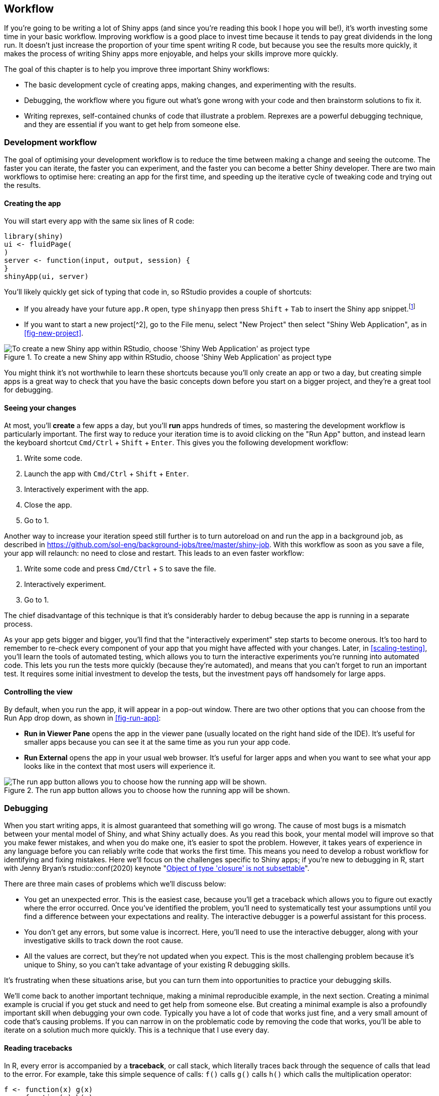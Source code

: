 [[action-workflow]]
== Workflow 

If you're going to be writing a lot of Shiny apps (and since you're reading this book I hope you will be!), it's worth investing some time in your basic workflow.
Improving workflow is a good place to invest time because it tends to pay great dividends in the long run.
It doesn't just increase the proportion of your time spent writing R code, but because you see the results more quickly, it makes the process of writing Shiny apps more enjoyable, and helps your skills improve more quickly.

The goal of this chapter is to help you improve three important Shiny workflows:

-   The basic development cycle of creating apps, making changes, and experimenting with the results.

-   Debugging, the workflow where you figure out what's gone wrong with your code and then brainstorm solutions to fix it.

-   Writing reprexes, self-contained chunks of code that illustrate a problem.
    Reprexes are a powerful debugging technique, and they are essential if you want to get help from someone else.

=== Development workflow

The goal of optimising your development workflow is to reduce the time between making a change and seeing the outcome.
The faster you can iterate, the faster you can experiment, and the faster you can become a better Shiny developer.
There are two main workflows to optimise here: creating an app for the first time, and speeding up the iterative cycle of tweaking code and trying out the results.

==== Creating the app

You will start every app with the same six lines of R code:

[source, r]
----
library(shiny)
ui <- fluidPage(
)
server <- function(input, output, session) {
}
shinyApp(ui, server)
----

You'll likely quickly get sick of typing that code in, so RStudio provides a couple of shortcuts:

-   If you already have your future `app.R` open, type `shinyapp` then press `Shift` + `Tab` to insert the Shiny app snippet.footnote:[Snippets are text macros that you can use to insert common code fragments.]

-   If you want to start a new project[^2], go to the File menu, select "New Project" then select "Shiny Web Application", as in <<fig-new-project>>.


.To create a new Shiny app within RStudio, choose 'Shiny Web Application' as project type
image::images/action-workflow/new-project.png["To create a new Shiny app within RStudio, choose 'Shiny Web Application' as project type"]


You might think it's not worthwhile to learn these shortcuts because you'll only create an app or two a day, but creating simple apps is a great way to check that you have the basic concepts down before you start on a bigger project, and they're a great tool for debugging.

==== Seeing your changes

At most, you'll *create* a few apps a day, but you'll *run* apps hundreds of times, so mastering the development workflow is particularly important.
The first way to reduce your iteration time is to avoid clicking on the "Run App" button, and instead learn the keyboard shortcut `Cmd/Ctrl` + `Shift` + `Enter`.
This gives you the following development workflow:

1.  Write some code.
2.  Launch the app with `Cmd/Ctrl` + `Shift` + `Enter`.
3.  Interactively experiment with the app.
4.  Close the app.
5.  Go to 1.

Another way to increase your iteration speed still further is to turn autoreload on and run the app in a background job, as described in https://github.com/sol-eng/background-jobs/tree/master/shiny-job[].
With this workflow as soon as you save a file, your app will relaunch: no need to close and restart.
This leads to an even faster workflow:

1.  Write some code and press `Cmd/Ctrl` + `S` to save the file.
2.  Interactively experiment.
3.  Go to 1.

The chief disadvantage of this technique is that it's considerably harder to debug because the app is running in a separate process.

As your app gets bigger and bigger, you'll find that the "interactively experiment" step starts to become onerous.
It's too hard to remember to re-check every component of your app that you might have affected with your changes.
Later, in <<scaling-testing>>, you'll learn the tools of automated testing, which allows you to turn the interactive experiments you're running into automated code.
This lets you run the tests more quickly (because they're automated), and means that you can't forget to run an important test.
It requires some initial investment to develop the tests, but the investment pays off handsomely for large apps.

==== Controlling the view

By default, when you run the app, it will appear in a pop-out window.
There are two other options that you can choose from the Run App drop down, as shown in <<fig-run-app>>:

-   **Run in Viewer Pane** opens the app in the viewer pane (usually located on the right hand side of the IDE).
    It's useful for smaller apps because you can see it at the same time as you run your app code.

-   **Run External** opens the app in your usual web browser.
    It's useful for larger apps and when you want to see what your app looks like in the context that most users will experience it.


.The run app button allows you to choose how the running app will be shown.
image::images/action-workflow/run-app.png["The run app button allows you to choose how the running app will be shown."]


=== Debugging

When you start writing apps, it is almost guaranteed that something will go wrong.
The cause of most bugs is a mismatch between your mental model of Shiny, and what Shiny actually does.
As you read this book, your mental model will improve so that you make fewer mistakes, and when you do make one, it's easier to spot the problem.
However, it takes years of experience in any language before you can reliably write code that works the first time.
This means you need to develop a robust workflow for identifying and fixing mistakes.
Here we'll focus on the challenges specific to Shiny apps; if you're new to debugging in R, start with Jenny Bryan's rstudio::conf(2020) keynote "https://resources.rstudio.com/rstudio-conf-2020/object-of-type-closure-is-not-subsettable-jenny-bryan[Object of type 'closure' is not subsettable]".

There are three main cases of problems which we'll discuss below:

-   You get an unexpected error.
    This is the easiest case, because you'll get a traceback which allows you to figure out exactly where the error occurred.
    Once you've identified the problem, you'll need to systematically test your assumptions until you find a difference between your expectations and reality.
    The interactive debugger is a powerful assistant for this process.

-   You don't get any errors, but some value is incorrect.
    Here, you'll need to use the interactive debugger, along with your investigative skills to track down the root cause.

-   All the values are correct, but they're not updated when you expect.
    This is the most challenging problem because it's unique to Shiny, so you can't take advantage of your existing R debugging skills.

It's frustrating when these situations arise, but you can turn them into opportunities to practice your debugging skills.

We'll come back to another important technique, making a minimal reproducible example, in the next section.
Creating a minimal example is crucial if you get stuck and need to get help from someone else.
But creating a minimal example is also a profoundly important skill when debugging your own code.
Typically you have a lot of code that works just fine, and a very small amount of code that's causing problems.
If you can narrow in on the problematic code by removing the code that works, you'll be able to iterate on a solution much more quickly.
This is a technique that I use every day.

==== Reading tracebacks

In R, every error is accompanied by a **traceback**, or call stack, which literally traces back through the sequence of calls that lead to the error.
For example, take this simple sequence of calls: `f()` calls `g()` calls `h()` which calls the multiplication operator:

[source, r]
----
f <- function(x) g(x)
g <- function(x) h(x)
h <- function(x) x * 2
----

If this code errors, as below:

[source, r]
----
f("a")
#> Error in x * 2: non-numeric argument to binary operator
----

You can call `traceback()` to find the sequence of calls that to the problem:

[source, r]
----
traceback()
#> 3: h(x)
#> 2: g(x)
#> 1: f("a")
----

I think it's easiest to understand the traceback by flipping it upside down:

    1: f("a")
    2: g(x)
    3: h(x)

This now tells you the sequence of calls that lead to the error --- `f()` called `g()` called `h()` (which errors).

==== Tracebacks in Shiny

Unfortunately, you can't use `traceback()` in Shiny because you can't run code while an app is running.
Instead, Shiny will automatically print the traceback for you.
For example, take this simple app using the `f()` function I defined above:

[source, r]
----
library(shiny)

f <- function(x) g(x)
g <- function(x) h(x)
h <- function(x) x * 2

ui <- fluidPage(
  selectInput("n", "N", 1:10),
  plotOutput("plot")
)
server <- function(input, output, session) {
  output$plot <- renderPlot({
    n <- f(input$n)
    plot(head(cars, n))
  }, res = 96)
}
shinyApp(ui, server)
----

If you run this app, you'll see an error message in the app, and a traceback in the console:

    Error in *: non-numeric argument to binary operator
      169: g [app.R#4]
      168: f [app.R#3]
      167: renderPlot [app.R#13]
      165: func
      125: drawPlot
      111: <reactive:plotObj>
       95: drawReactive
       82: renderFunc
       81: output$plot
        1: runApp

To understand what's going on we again start by flipping it upside down, so you can see the sequence of calls in the order they appear:

    Error in *: non-numeric argument to binary operator
       1: runApp
      81: output$plot
      82: renderFunc
      95: drawReactive
     111: <reactive:plotObj>
     125: drawPlot
     165: func
     167: renderPlot [app.R#13]
     168: f [app.R#3]
     169: g [app.R#4]

There are three basic parts to the call stack:

-   The first few calls start the app in this case you just see `runApp()` but depending on how you start the app, you might see something more complicated.
    For example, if you called `source()` to run the app, you might see this:

        1: source
        3: print.shiny.appobj
        5: runApp

    In general, you can ignore anything before the first `runApp()`; this is just the setup code to get the app running.

-   Next, you'll see some internal Shiny code in charge of calling the reactive expression:

         81: output$plot
         82: renderFunc
         95: drawReactive
        111: <reactive:plotObj>
        125: drawPlot
        165: func

    Here, spotting `output$plot` is really important --- that tells which of your reactives (`plot`) is causing the error.
    The next few functions are internal, and you can ignore them.

-   Finally, at the very bottom, you'll see the code that you have written:

        167: renderPlot [app.R#13]
        168: f [app.R#3]
        169: g [app.R#4]

    This is the code called inside of `renderPlot()`.
    You can tell you should pay attention here because of the file path and line number; this lets you know that it's your code.

If you get an error in your app but don't see a traceback then make sure that you're running the app using `Cmd/Ctrl` + `Shift` + `Enter` (or if not in RStudio, calling `runApp()`), and that you've saved the file that you're running it from.
Other ways of running the app don't always capture the information necessary to make a traceback.

==== The interactive debugger

Once you've located the source of the error and want to figure out what's causing it, the most powerful tool you have at your disposal is the **interactive debugger**.
The debugger pauses execution and gives you an interactive R console where you can run any code to figure out what's gone wrong.
There are two ways to launch the debugger:

-   Add a call to `browser()` in your source code.
    This is the standard R way of lauching the interactive debugger, and will work however you're running Shiny.

    The other advantage of `browser()` is that because it's R code, you can make it conditional by combining it with an `if` statement.
    This allows you to launch the debugger only for problematic inputs.

    [source, r]
    ----
    if (input$value == "a") {
      browser()
    }
    # Or maybe
    if (my_reactive() < 0) {
      browser()
    }
    ----

-   Add an RStudio breakpoint by clicking to the left of the line number.
    You can remove the breakpoint by clicking on the red circle.

    image::images/action-workflow/breakpoint.png[]

    The advantage of breakpoints is that they're not code, so you never have to worry about accidentally checking them into your version control system.

If you're using RStudio, the toolbar in <<fig-debug-toolbar>> will appear at the top of the console when you're in the debugger.
The toolbar is an easy way to remember the debugging commands that are now available to you.
They're also available outside of RStudio; you'll just need to remember the one letter command to activate them.
The three most useful commands are:

-   Next (press `n`): executes the next step in the function.
    Note that if you have a variable named `n`, you'll need to use `print(n)` to display its value.

-   Continue (press `c`): leaves interactive debugging and continues regular execution of the function.
    This is useful if you've fixed the bad state and want to check that the function proceeds correctly.

-   Stop (press `Q`): stops debugging, terminates the function, and returns to the global workspace.
    Use this once you've figured out where the problem is, and you're ready to fix it and reload the code.


.RStudio's debugging toolbar
image::images/action-workflow/debug-toolbar.png["RStudio's debugging toolbar"]


As well as stepping through the code line-by-line using these tools, you'll also write and run a *bunch* of interactive code to track down what's going wrong.
Debugging is the process of systematically comparing your expectations to reality until you find the mismatch.
If you're new to debugging in R, you might want to read the https://adv-r.hadley.nz/debugging.html#debugging-strategy[Debugging chapter] of "Advanced R" to learn some general techniques.

==== Case study

> Once you eliminate the impossible, whatever remains, no matter how improbable, must be the truth --- Sherlock Holmes

To demonstrate the basic debugging approach, I'll show you a little problem I encountered when writing <<hierarchical-select>>.
I'll first show you the basic context, then you'll see a problem I resolved without interactive debugging tools, a problem that required interactive debugging, and discover a final suprise.

The initial goal is pretty simple: I have a dataset of sales, and I want to filter it by territory.
Here's what the data looks like:

[source, r]
----
sales <- readr::read_csv("sales-dashboard/sales_data_sample.csv")
sales <- sales[c(
  "TERRITORY", "ORDERDATE", "ORDERNUMBER", "PRODUCTCODE",
  "QUANTITYORDERED", "PRICEEACH"
)]
sales
#> # A tibble: 2,823 x 6
#>   TERRITORY ORDERDATE      ORDERNUMBER PRODUCTCODE QUANTITYORDERED PRICEEACH
#>   <chr>     <chr>                <dbl> <chr>                 <dbl>     <dbl>
#> 1 <NA>      2/24/2003 0:00       10107 S10_1678                 30      95.7
#> 2 EMEA      5/7/2003 0:00        10121 S10_1678                 34      81.4
#> 3 EMEA      7/1/2003 0:00        10134 S10_1678                 41      94.7
#> 4 <NA>      8/25/2003 0:00       10145 S10_1678                 45      83.3
#> # … with 2,819 more rows
----

And here are the territories:

[source, r]
----
unique(sales$TERRITORY)
#> [1] NA      "EMEA"  "APAC"  "Japan"
----

When I first started on this problem, I thought it was simple enough that I could just write the app without doing any other research:

[source, r]
----
ui <- fluidPage(
  selectInput("territory", "territory", choices = unique(sales$TERRITORY)),
  tableOutput("selected")
)
server <- function(input, output, session) {
  selected <- reactive(sales[sales$TERRITORY == input$territory, ])
  output$selected <- renderTable(head(selected(), 10))
}
----

I thought, *it's an eight line app, what could possibly go wrong?* Well, when I opened the app up I saw a **lot** of missing values, no matter what territory I selected.
The code most likely to be the source of the problem was the reactive that selected the data to show: `sales[sales$TERRITORY == input$territory, ]`.
So stopped the app, and quickly verified that subsetting worked the way I thought it did:

[source, r]
----
sales[sales$TERRITORY == "EMEA", ]
#> # A tibble: 2,481 x 6
#>   TERRITORY ORDERDATE     ORDERNUMBER PRODUCTCODE QUANTITYORDERED PRICEEACH
#>   <chr>     <chr>               <dbl> <chr>                 <dbl>     <dbl>
#> 1 <NA>      <NA>                   NA <NA>                     NA      NA  
#> 2 EMEA      5/7/2003 0:00       10121 S10_1678                 34      81.4
#> 3 EMEA      7/1/2003 0:00       10134 S10_1678                 41      94.7
#> 4 <NA>      <NA>                   NA <NA>                     NA      NA  
#> # … with 2,477 more rows
----

Ooops!
I'd forgotten that `TERRITORY` contained a bunch of missing values which means that `sales$TERRITORY == "EMEA"` would contain a bunch of missing values:

[source, r]
----
head(sales$TERRITORY == "EMEA", 25)
#>  [1]    NA  TRUE  TRUE    NA    NA    NA  TRUE  TRUE    NA  TRUE FALSE    NA
#> [13]    NA    NA  TRUE    NA  TRUE  TRUE    NA    NA  TRUE FALSE  TRUE    NA
#> [25]  TRUE
----

These missing values become missing rows when I use them to subset the `sales` data frame with `[` any missing values in input will be preserved in the output.
There are lots of way to resolve this problem but I decided to use `subset()`[^3] because automatically removes missing values and reduces the number of times I need to type `sales`. I then double checked this actually worked:

[source, r]
----
subset(sales, TERRITORY == "EMEA")
#> # A tibble: 1,407 x 6
#>   TERRITORY ORDERDATE       ORDERNUMBER PRODUCTCODE QUANTITYORDERED PRICEEACH
#>   <chr>     <chr>                 <dbl> <chr>                 <dbl>     <dbl>
#> 1 EMEA      5/7/2003 0:00         10121 S10_1678                 34      81.4
#> 2 EMEA      7/1/2003 0:00         10134 S10_1678                 41      94.7
#> 3 EMEA      11/11/2003 0:00       10180 S10_1678                 29      86.1
#> 4 EMEA      11/18/2003 0:00       10188 S10_1678                 48     100  
#> # … with 1,403 more rows
----

This fixed most of the problems, but I **still** had a problem when I selected `NA` in the territory dropdown: there were still no rows appearing.
So again, I checked on the console:

[source, r]
----
subset(sales, TERRITORY == NA)
#> # A tibble: 0 x 6
#> # … with 6 variables: TERRITORY <chr>, ORDERDATE <chr>, ORDERNUMBER <dbl>,
#> #   PRODUCTCODE <chr>, QUANTITYORDERED <dbl>, PRICEEACH <dbl>
----

And then I remembered that of course this won't work because missing values are infectious:

[source, r]
----
head(sales$TERRITORY == NA, 25)
#>  [1] NA NA NA NA NA NA NA NA NA NA NA NA NA NA NA NA NA NA NA NA NA NA NA NA NA
----

There's another trick you can use to resolve this problem: switch from `==` to `%in%`:

[source, r]
----
head(sales$TERRITORY %in% NA, 25)
#>  [1]  TRUE FALSE FALSE  TRUE  TRUE  TRUE FALSE FALSE  TRUE FALSE FALSE  TRUE
#> [13]  TRUE  TRUE FALSE  TRUE FALSE FALSE  TRUE  TRUE FALSE FALSE FALSE  TRUE
#> [25] FALSE
subset(sales, TERRITORY %in% NA)
#> # A tibble: 1,074 x 6
#>   TERRITORY ORDERDATE       ORDERNUMBER PRODUCTCODE QUANTITYORDERED PRICEEACH
#>   <chr>     <chr>                 <dbl> <chr>                 <dbl>     <dbl>
#> 1 <NA>      2/24/2003 0:00        10107 S10_1678                 30      95.7
#> 2 <NA>      8/25/2003 0:00        10145 S10_1678                 45      83.3
#> 3 <NA>      10/10/2003 0:00       10159 S10_1678                 49     100  
#> 4 <NA>      10/28/2003 0:00       10168 S10_1678                 36      96.7
#> # … with 1,070 more rows
----

So I updated the app and tried again.
It still didn't work!
When I selected "NA" in the drop down, I didn't see any rows.

At this point, I figured I'd done everything I could on the console, and I needed to perform an experiment to figure out why the code inside of Shiny was working the way I expected.
I guessed that the most likely source of the problem would be in the `selected` reactive, so I added a `browser()` statement there.
(This made it a two-line reactive, so I also needed to wrap it in `{}`.)

[source, r]
----
server <- function(input, output, session) {
  selected <- reactive({
    browser()
    subset(sales, TERRITORY %in% input$territory)
  })
  output$selected <- renderTable(head(selected(), 10))
}
----

Now when my app ran, I was immediately dumped into an interactive console.
My first step was to verify that I was in the problematic situation so I ran `subset(sales, TERRITORY %in% input$territory)`.
It returned an empty data frame, so I knew I was where I needed to be.
If I hadn't seen the problem, I would have typed `c` to let the app continuing running, then interacted with some more in order it to get to the failing state.

I then checked that inputs to `subset()` were as I expected.
I first double-check that that the `sales` dataset looked ok.
I didn't really expect it to be corrupted, since nothing in the app touches it, but it's safest to carefully check every assumption that you're making.
`sales` looked ok, so the problem must be in `TERRITORY %in% input$territory`.
Since `TERRITORY` is part of `sales`, I started by inspecting `input$territory`:

[source, r]
----
input$territory
#> [1] "NA"
----

I stared at this for a while, because it also looked ok.
Then it occurred to me!
I was expecting it to be `NA`, but it's actually `"NA"`!
Now I could recreate the problem outside of the Shiny app:

[source, r]
----
subset(sales, TERRITORY %in% "NA")
#> # A tibble: 0 x 6
#> # … with 6 variables: TERRITORY <chr>, ORDERDATE <chr>, ORDERNUMBER <dbl>,
#> #   PRODUCTCODE <chr>, QUANTITYORDERED <dbl>, PRICEEACH <dbl>
----

Then I figured out a simple fix and applied to my server, and re-ran the app:

[source, r]
----
server <- function(input, output, session) {
  selected <- reactive({
    if (input$territory == "NA") {
      subset(sales, is.na(TERRITORY))
    } else {
      subset(sales, TERRITORY == input$territory)
    }
  })
  output$selected <- renderTable(head(selected(), 10))
}
----

Hooray!
The problem was fixed!
But this felt pretty surprising to me --- Shiny had silently converted an `NA` to an `"NA"`, so I also filed a bug report: https://github.com/rstudio/shiny/issues/2884[].

Several weeks later, I looked at this example again, and started thinking about the different territories.
We have Europe, Middle-East, and Africa (EMEA) and Asia-Pacific (APAC).
Where was North America?
Then it dawned on me: the source data probably used the abbreviation NA, and R was reading it in as a missing value.
So the real fix should happen during the data loading:

[source, r]
----
sales <- readr::read_csv("sales-dashboard/sales_data_sample.csv", na = "")
unique(sales$TERRITORY)
#> [1] "NA"    "EMEA"  "APAC"  "Japan"
----

That made life much simpler!

This is a common pattern when it comes to debugging: you often need to peel back multiple layers of the onion before you fully understand the source of the issue.

==== Debugging reactivity

The hardest type of problem to debug is when your reactives fire in an unexpected order.
At this point in the book, we have relatively few tools to recommend to help you debug this issue.
In the next section, you'll learn how to create a minimal reprex which is crucial for this type of problem, and later in the book, you'll learn more about the underlying theory, and about tools like the reactive log, https://github.com/rstudio/reactlog[].
But for now, we'll focus on a classic technique that's useful here: "print" debugging.

The basic idea of print debugging is to call `print()` whenever you need to understand when a part of your code is evaluated, and to show the values of important variables.
We call this "print" debugging (because in most languages you'd use a print function), but In R it makes more sense to use `message()` :

-   `print()` is designed for displaying vectors of data so it puts quotes around strings and starts the first line with `[1]`.
-   `message()` sends its result to "standard error", rather than "standard output". These are technical terms describing output streams, which you don't normally notice because they're both displayed in the same way when running interactively. But if your app is hosted elsewhere, then output sent to "standard error" will be recorded in the logs.

I also recommend coupling `message()` with `glue::glue()`, which makes it easy to interleave text and values in a message.
If you haven't seen http://glue.tidyverse.org/ "⌘+Click to follow link"[glue] before, the basic idea is that anything wrapped inside `{}` will be evaluated and inserted into the output:

[source, r]
----
library(glue)
name <- "Hadley"
message(glue("Hello {name}"))
#> Hello Hadley
----

A final useful tool is `str()`, which prints the detailed structure of any object.
This is particularly useful if you need to double check you have the type of object that you expect.

Here's a toy app that shows off some of the basic ideas.
Note how I use `message()` inside a `reactive()`: I have to perform the computation, send the message, and then return the previously computed value.

[source, r]
----
ui <- fluidPage(
  sliderInput("x", "x", value = 1, min = 0, max = 10),
  sliderInput("y", "y", value = 2, min = 0, max = 10),
  sliderInput("z", "z", value = 3, min = 0, max = 10),
  textOutput("total")
)
server <- function(input, output, session) {
  observeEvent(input$x, {
    message(glue("Updating y from {input$y} to {input$x * 2}"))
    updateSliderInput(session, "y", value = input$x * 2)
  })
  
  total <- reactive({
    total <- input$x + input$y + input$z
    message(glue("New total is {total}"))
    total
  })
  
  output$total <- renderText({
    total()
  })
}
----

When I start the app, the console shows:

    Updating y from 2 to 2
    New total is 6

And if I drag the `x` slider to `3` I see

    Updating y from 2 to 6
    New total is 8
    New total is 12

Don't worry if you find the results a little surprising.
You'll learn more about what's going on in <<action-feedback>> and <<the-reactive-graph>>.

=== Getting help

If you're still stuck after trying these techniques, it's probably time to ask someone else.
A great place to get help is the https://community.rstudio.com/c/shiny[Shiny community site].
This site is read by many Shiny users, as well as the developers of the Shiny package itself.
It's also a great place to visit if you want to improve your Shiny skills by helping others.

To get the most useful help as quickly as possible, you need to create a reprex, or **repr**oducible **ex**ample.
The goal of a reprex is to provide the smallest possible snippet of R code that illustrates the problem and can easily be run on another computer.
It's common courtesy (and in your own best interest) to create a reprex: if you want someone to help you, you should make it as easy as possible for them!

Making a reprex is polite because it captures the essential elements of the problem into a form that anyone else can run so that whoever attempts to help you can quickly see exactly what the problem is, and can easily experiment with possible solutions.

==== Reprex basics

A reprex is just some R code that works when you copy and paste it into a R session on another computer.
Here's a simple Shiny app reprex:

[source, r]
----
library(shiny)
ui <- fluidPage(
  selectInput("n", "N", 1:10),
  plotOutput("plot")
)
server <- function(input, output, session) {
  output$plot <- renderPlot({
    n <- input$n * 2
    plot(head(cars, n))
  })
}
shinyApp(ui, server)
----

This code doesn't make any assumptions about the computer on which it's running (except that Shiny is installed!) so anyone can run this code and see the problem: the app throws an error saying "non-numeric argument to binary operator".

Clearly illustrating the problem is the first step to getting help, and because anyone can reproduce the problem by just copying and pasting the code, they can easily explore your code and test possible solutions.
(In this case, you need `as.numeric(input$n)` since `selectInput()` creates a string in `input$n`.)

==== Making a reprex

The first step in making a reprex is to create a single self-contained file that contains everything needed to run your code.
You should check it works by starting a fresh R session and then running the code.
Make sure you haven't forgotten to load any packages[^4] that make your app work.

Typically, the most challenging part of making your app work on someone else's computer is eliminating the use of data that's only stored on your computer.
There are three useful patterns:

-   Often the data you're using is not directly related to the problem, and you can instead use a built-in data set like `mtcars` or `iris`.

-   Other times, you might be able to write a little R code that creates a dataset that illustrates the problem:

    [source, r]
    ----
    mydata <- data.frame(x = 1:5, y = c("a", "b", "c", "d", "e"))
    ----

-   If both of those techniques fail, you can turn your data into code with `dput()`.
    For example, `dput(mydata)` generates the code that will recreate `mydata`:

    [source, r]
    ----
    dput(mydata)
    #> structure(list(x = 1:5, y = c("a", "b", "c", "d", "e")), class = "data.frame", row.names = c(NA, 
    #> -5L))
    ----

    Once you have that code, you can put this in your reprex to generate `mydata`:

    [source, r]
    ----
    mydata <- structure(list(x = 1:5, y = structure(1:5, .Label = c("a", "b", 
    "c", "d", "e"), class = "factor")), class = "data.frame", row.names = c(NA, 
    -5L))
    ----

    Often, running `dput()` on your original data will generate a huge amount of code, so find a subset of your data that illustrates the problem.
    The smaller the dataset that you supply, the easier it will be for others to help you with your problem.

If reading data from disk seems to be an irreducible part of the problem, a strategy of last resort is to provide a complete project containing both an `app.R` and the needed data files.
The best way to provide this is as a RStudio project hosted on GitHub, but failing that, you can carefully make a zip file that can be run locally.
Make sure that you use relative paths (i.e. `read.csv("my-data.csv"`) not `read.csv("c:\\my-user-name\\files\\my-data.csv")`) so that your code still works when run on a different computer.

You should also consider the reader and spend some formatting your code so that it's easy to read.
If you adopt the http://style.tidyverse.org/[tidyverse style guide], you can automatically reformat your code using the http://styler.r-lib.org[styler] package; that quickly gets your code to a place that's easier to read.

==== Making a minimal reprex

Creating a reproducible example is a great first step because it allows someone else to precisely recreate your problem.
However, often the problematic code will often be buried amongst code that works just fine, so you can make the life of a helper much easier by trimming out the code that's ok.

Creating the smallest possible reprex is particularly important for Shiny apps, which are often complicated.
You will get faster, higher quality help, if you can extract out the exact piece of the app that you're struggling with, rather than forcing a potential helper to understand your entire app.
As an added benefit, this process will often lead you to discover what the problem is, so you don't have to wait for help from someone else!

Reducing a bunch of code to the essential problem is a skill, and you probably won't be very good at it at first.
That's ok!
Even the smallest reduction in code complexity helps the person helping you, and over time your reprex shrinking skills will improve.

If you don't know what part of your code is triggering the problem, a good way to find it is to remove sections of code from your application, piece by piece, until the problem goes away.
If removing a particular piece of code makes the problem stop, it's likely that that code is related to the problem.
Alternatively, sometimes it's simpler to start with a fresh, empty, app and progressively build it up until you find the problem once more.

Once you've simplified your app to demonstrate the problem, it's worthwhile to take a final pass through and check:

-   Is every input and output in `UI` related to the problem?

-   Does your app have a complex layout that you can simplify to help focus on the problem at hand?
    Have you removed all UI customisation that makes your app look good, but isn't related to the problem?

-   Are there any reactives in `server()` that you can now remove?

-   If you've tried multiple ways to solve the problem, have you removed all the vestiges of the attempts that didn't work?

-   Is every package that you load needed to illustrate the problem?
    Can you eliminate packages by replacing functions with dummy code?

This can be a lot of work, but the pay off is big: often you'll discover the solution while you make the reprex, and if not, it's much much easier to get help.

==== Case study

To illustrate the process of making a top-notch reprex I'm going to use an example from https://community.rstudio.com/u/sanovogo[Scott Novogoratz] posted on https://community.rstudio.com/t/37982[RStudio community].
The initial code was very close to being a reprex, but wasn't quite reproducible because it forgot to load a pair of packages.
As a starting point, I:

-   Added missing `library(lubridate)` and `library(xts)`.
-   Split apart `ui` and `server` into separate objects.
-   Reformatted the code with `styler::style_selection()`.

That yielded the following reprex:

[source, r]
----
library(xts)
library(lubridate)
library(shiny)

ui <- fluidPage(
  uiOutput("interaction_slider"),
  verbatimTextOutput("breaks")
)
server <- function(input, output, session) {
  df <- data.frame(
    dateTime = c(
      "2019-08-20 16:00:00",
      "2019-08-20 16:00:01",
      "2019-08-20 16:00:02",
      "2019-08-20 16:00:03",
      "2019-08-20 16:00:04",
      "2019-08-20 16:00:05"
    ),
    var1 = c(9, 8, 11, 14, 16, 1),
    var2 = c(3, 4, 15, 12, 11, 19),
    var3 = c(2, 11, 9, 7, 14, 1)
  )

  timeSeries <- as.xts(df[, 2:4], 
    order.by = strptime(df[, 1], format = "%Y-%m-%d %H:%M:%S")
  )
  print(paste(min(time(timeSeries)), is.POSIXt(min(time(timeSeries))), sep = " "))
  print(paste(max(time(timeSeries)), is.POSIXt(max(time(timeSeries))), sep = " "))

  output$interaction_slider <- renderUI({
    sliderInput(
      "slider",
      "Select Range:",
      min = min(time(timeSeries)),
      max = max(time(timeSeries)),
      value = c(min, max)
    )
  })

  brks <- reactive({
    req(input$slider)
    seq(input$slider[1], input$slider[2], length.out = 10)
  })

  output$breaks <- brks
}
shinyApp(ui, server)
----

If you run this reprex, you'll see the same problem in the initial post: an error stating "Type mismatch for min, max, and value. Each must be Date, POSIXt, or number".
This is a solid reprex: I can easily run it on my computer, and it immediately illustrates the problem.
However, it's a bit long, so it's not clear what's causing the problem.

To make this reprex simpler we can carefully work through each line of code and see if it's important.
While doing this, I discovered:

-   Removing the two lines starting with `print()` didn't affect the error.
    Those two lines used `lubridate::is.POSIXt()`, which was the only use of lubridate, so once I removed them, I no longer needed to load lubridate.

-   `df` is a data frame that's converted to an xts data frame called `timeSeries`.
    But the only way `timeSeries` is used is via `time(timeSeries)` which returns a date-time.
    So I created a new variable `datetime` that contained some dummy date-time data.
    This still yielded the same error, so I removed `timeSeres` and `df`, and since that was the only place xts was used, I also removed `library(xts)`

Together, those changes yielded a new `server()` that looked like this:

[source, r]
----
datetime <- Sys.time() + (86400 * 0:10)

server <- function(input, output, session) {
  output$interaction_slider <- renderUI({
    sliderInput(
      "slider",
      "Select Range:",
      min   = min(datetime),
      max   = max(datetime),
      value = c(min, max)
    )
  })
  
  brks <- reactive({
    req(input$slider)
    seq(input$slider[1], input$slider[2], length.out = 10)
  })
  
  output$breaks <- brks
}
----

Next, I noticed that this example uses a relatively sophisticated Shiny technique where the UI is generated in the server function.
But here `renderUI()` doesn't use any reactive inputs, so it should work the same way if moved out of the server function and into the UI.

This yielded a particularly nice result, because now the error occurs much earlier, before we even start the app:

[source, r]
----
ui <- fluidPage(
  sliderInput("slider",
    "Select Range:",
    min   = min(datetime),
    max   = max(datetime),
    value = c(min, max)
  ),
  verbatimTextOutput("breaks")
)
#> Error in min(value): invalid 'type' (list) of argument
----

And now we can take the hint from the error message and look at each of the inputs we're feeding to `min`, `max`, and `value` to see where the problem is:

[source, r]
----
min(datetime)
#> [1] "2021-01-28 13:56:00 CST"
max(datetime)
#> [1] "2021-02-07 13:56:00 CST"
c(min, max)
#> [[1]]
#> function (..., na.rm = FALSE)  .Primitive("min")
#> 
#> [[2]]
#> function (..., na.rm = FALSE)  .Primitive("max")
----

Now the problem is obvious: we haven't assigned `min` and `max` variables, so we're accidentally passing the `min()` and `max()` functions into `sliderInput()`.
One way to solve that problem is to use `range()` instead:

[source, r]
----
ui <- fluidPage(
  sliderInput("slider",
    "Select Range:",
    min   = min(datetime),
    max   = max(datetime),
    value = range(datetime)
  ),
  verbatimTextOutput("breaks")
)
----

This is fairly typical outcome from creating a reprex: once you've simplified the problem to its key components, the solution becomes obvious.
Creating a good reprex is an incredibly powerful debugging technique.

To simplify this reprex, I had to do a bunch of experimenting and reading up on functions that I wasn't very familiar with[^5].
It's typically much easier to do this if it's your reprex, because you already understand the intent of the code.
Still, you'll often need to do a bunch of experimentation to figure out where exactly the problem is coming from.
That can be frustrating and feel time consuming, but it has a number of benefits:

-   It enables you to create a description of the problem that is accessible to anyone who knows Shiny, not anyone who knows Shiny **and** the particular domain that you're working in.

-   You will build up a better mental model of how your code works, which means that you're less likely to make the same or similar mistakes in the future.

-   Over time, you'll get faster and faster at creating reprexes, and this will become one of your go to techniques when debugging.

-   Even if you don't create a perfect reprex, any work you can do to improve your reprex is less work for someone else to do.
    This is particularly important if you're trying to get help from package developers because they usually have many demands on their time.

When I try to help someone with their app on https://community.rstudio.com/tag/shiny[RStudio community], creating a reprex is always the first thing I do.
This isn't some make work exercise I use to fob off people I don't want to help: it's exactly where I start!

    See https://support.rstudio.com/hc/en-us/articles/204463668-Code-Snippets[] for more details.
    If you enjoy using snippets, make sure to check the collection of Shiny specific snippets put together by ThinkR: https://github.com/ThinkR-open/shinysnippets[].

[^2]: A project is a self-contained directory that is isolated from the other projects that you're working on.
    If you use RStudio, but don't currently use projects, I highly recommend reading about the https://whattheyforgot.org/project-oriented-workflow.html[project oriented lifestyle].

[^3]: I'm using `subset()` so that my app doesn't require any other packages.
    In a bigger app, I'd probably prefer `dplyr::filter()` just because I'm a little more familiar with its behaviour.

[^4]: Regardless of how you normally load packages, I strongly recommend using multiple `library()` calls.
    This eliminates a source of potential confusion for people who might not be familiar with the tool that you're using.

[^5]: For example, I had no idea that `is.POSIXt()` was part of the lubridate package!
